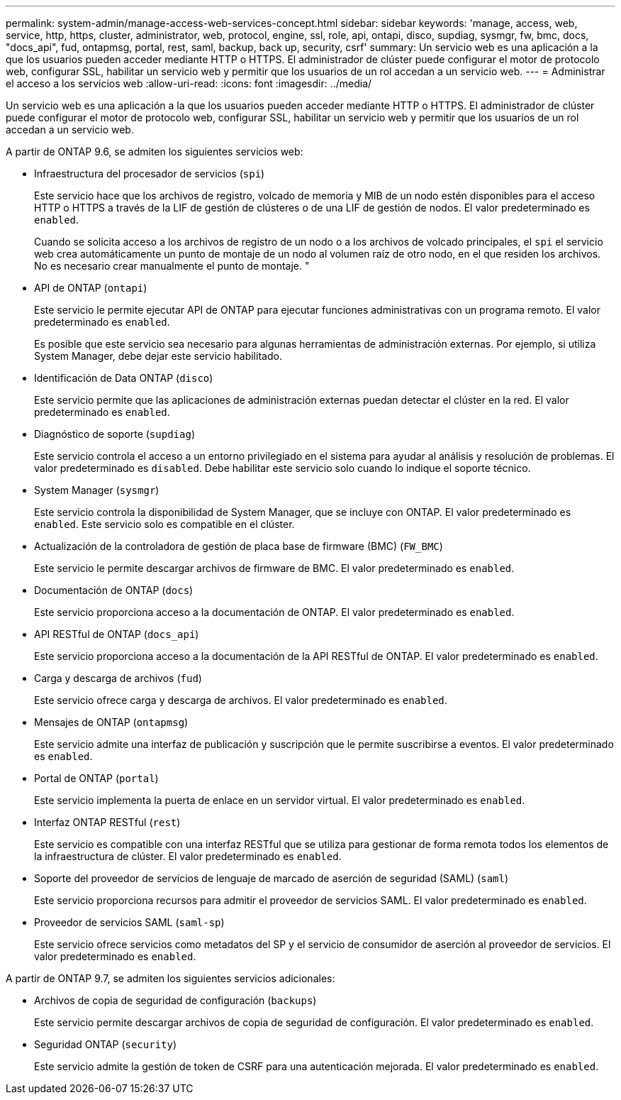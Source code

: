 ---
permalink: system-admin/manage-access-web-services-concept.html 
sidebar: sidebar 
keywords: 'manage, access, web, service, http, https, cluster, administrator, web, protocol, engine, ssl, role, api, ontapi, disco, supdiag, sysmgr, fw, bmc, docs, "docs_api", fud, ontapmsg, portal, rest, saml, backup, back up, security, csrf' 
summary: Un servicio web es una aplicación a la que los usuarios pueden acceder mediante HTTP o HTTPS. El administrador de clúster puede configurar el motor de protocolo web, configurar SSL, habilitar un servicio web y permitir que los usuarios de un rol accedan a un servicio web. 
---
= Administrar el acceso a los servicios web
:allow-uri-read: 
:icons: font
:imagesdir: ../media/


[role="lead"]
Un servicio web es una aplicación a la que los usuarios pueden acceder mediante HTTP o HTTPS. El administrador de clúster puede configurar el motor de protocolo web, configurar SSL, habilitar un servicio web y permitir que los usuarios de un rol accedan a un servicio web.

A partir de ONTAP 9.6, se admiten los siguientes servicios web:

* Infraestructura del procesador de servicios (`spi`)
+
Este servicio hace que los archivos de registro, volcado de memoria y MIB de un nodo estén disponibles para el acceso HTTP o HTTPS a través de la LIF de gestión de clústeres o de una LIF de gestión de nodos. El valor predeterminado es `enabled`.

+
Cuando se solicita acceso a los archivos de registro de un nodo o a los archivos de volcado principales, el `spi` el servicio web crea automáticamente un punto de montaje de un nodo al volumen raíz de otro nodo, en el que residen los archivos. No es necesario crear manualmente el punto de montaje. "

* API de ONTAP (`ontapi`)
+
Este servicio le permite ejecutar API de ONTAP para ejecutar funciones administrativas con un programa remoto. El valor predeterminado es `enabled`.

+
Es posible que este servicio sea necesario para algunas herramientas de administración externas. Por ejemplo, si utiliza System Manager, debe dejar este servicio habilitado.

* Identificación de Data ONTAP (`disco`)
+
Este servicio permite que las aplicaciones de administración externas puedan detectar el clúster en la red. El valor predeterminado es `enabled`.

* Diagnóstico de soporte (`supdiag`)
+
Este servicio controla el acceso a un entorno privilegiado en el sistema para ayudar al análisis y resolución de problemas. El valor predeterminado es `disabled`. Debe habilitar este servicio solo cuando lo indique el soporte técnico.

* System Manager (`sysmgr`)
+
Este servicio controla la disponibilidad de System Manager, que se incluye con ONTAP. El valor predeterminado es `enabled`. Este servicio solo es compatible en el clúster.

* Actualización de la controladora de gestión de placa base de firmware (BMC) (`FW_BMC`)
+
Este servicio le permite descargar archivos de firmware de BMC. El valor predeterminado es `enabled`.

* Documentación de ONTAP (`docs`)
+
Este servicio proporciona acceso a la documentación de ONTAP. El valor predeterminado es `enabled`.

* API RESTful de ONTAP (`docs_api`)
+
Este servicio proporciona acceso a la documentación de la API RESTful de ONTAP. El valor predeterminado es `enabled`.

* Carga y descarga de archivos (`fud`)
+
Este servicio ofrece carga y descarga de archivos. El valor predeterminado es `enabled`.

* Mensajes de ONTAP (`ontapmsg`)
+
Este servicio admite una interfaz de publicación y suscripción que le permite suscribirse a eventos. El valor predeterminado es `enabled`.

* Portal de ONTAP (`portal`)
+
Este servicio implementa la puerta de enlace en un servidor virtual. El valor predeterminado es `enabled`.

* Interfaz ONTAP RESTful (`rest`)
+
Este servicio es compatible con una interfaz RESTful que se utiliza para gestionar de forma remota todos los elementos de la infraestructura de clúster. El valor predeterminado es `enabled`.

* Soporte del proveedor de servicios de lenguaje de marcado de aserción de seguridad (SAML) (`saml`)
+
Este servicio proporciona recursos para admitir el proveedor de servicios SAML. El valor predeterminado es `enabled`.

* Proveedor de servicios SAML (`saml-sp`)
+
Este servicio ofrece servicios como metadatos del SP y el servicio de consumidor de aserción al proveedor de servicios. El valor predeterminado es `enabled`.



A partir de ONTAP 9.7, se admiten los siguientes servicios adicionales:

* Archivos de copia de seguridad de configuración (`backups`)
+
Este servicio permite descargar archivos de copia de seguridad de configuración. El valor predeterminado es `enabled`.

* Seguridad ONTAP (`security`)
+
Este servicio admite la gestión de token de CSRF para una autenticación mejorada. El valor predeterminado es `enabled`.


